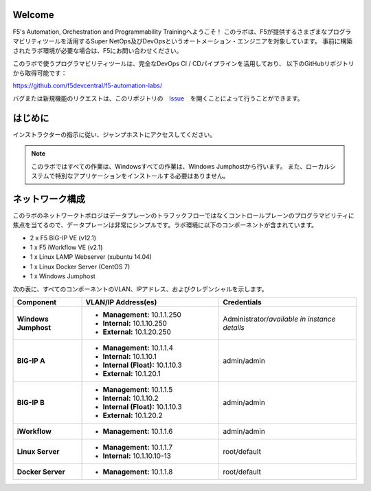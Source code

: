 Welcome
-------

F5's Automation, Orchestration and Programmability Trainingへようこそ！
このラボは、F5が提供するさまざまなプログラマビリティツールを活用するSuper NetOps及びDevOpsというオートメーション・エンジニアを対象しています。
事前に構築されたラボ環境が必要な場合は、F5にお問い合わせください。

このラボで使うプログラマビリティツールは、完全なDevOps CI / CDパイプラインを活用しており、
以下のGitHubリポジトリから取得可能です：

https://github.com/f5devcentral/f5-automation-labs/

バグまたは新規機能のリクエストは、このリポジトリの　`Issue <https://github.com/f5devcentral/f5-automation-labs/issues>`_　を開くことによって行うことができます。


はじめに
---------------
インストラクターの指示に従い、ジャンプホストにアクセスしてください。

.. NOTE::
	このラボではすべての作業は、Windowsすべての作業は、Windows Jumphostから行います。
	また、ローカルシステムで特別なアプリケーションをインストールする必要はありません。

ネットワーク構成
------------
	
このラボのネットワークトポロジはデータプレーンのトラフックフローではなくコントロールプレーンのプログラマビリティに焦点を当てるので、データプレーンは非常にシンプルです。ラボ環境に以下のコンポーネントが含まれています。

-  2 x F5 BIG-IP VE (v12.1)

-  1 x F5 iWorkflow VE (v2.1)

-  1 x Linux LAMP Webserver (xubuntu 14.04)

-  1 x Linux Docker Server (CentOS 7)

-  1 x Windows Jumphost

次の表に、すべてのコンポーネントのVLAN、IPアドレス、およびクレデンシャルを示します。

.. list-table::
    :widths: 20 40 40
    :header-rows: 1
    :stub-columns: 1

    * - **Component**
      - **VLAN/IP Address(es)**
      - **Credentials**
    * - Windows Jumphost
      - - **Management:** 10.1.1.250
        - **Internal:** 10.1.10.250
        - **External:** 10.1.20.250
      - Administrator/*available in instance details*
    * - BIG-IP A
      - - **Management:** 10.1.1.4
        - **Internal:** 10.1.10.1
        - **Internal (Float):** 10.1.10.3
        - **External:** 10.1.20.1
      - admin/admin
    * - BIG-IP B
      - - **Management:** 10.1.1.5
        - **Internal:** 10.1.10.2
        - **Internal (Float):** 10.1.10.3
        - **External:** 10.1.20.2
      - admin/admin
    * - iWorkflow
      - - **Management:** 10.1.1.6
      - admin/admin
    * - Linux Server
      - - **Management:** 10.1.1.7
        - **Internal:** 10.1.10.10-13
      - root/default
    * - Docker Server
      - - **Management:** 10.1.1.8
      - root/default
